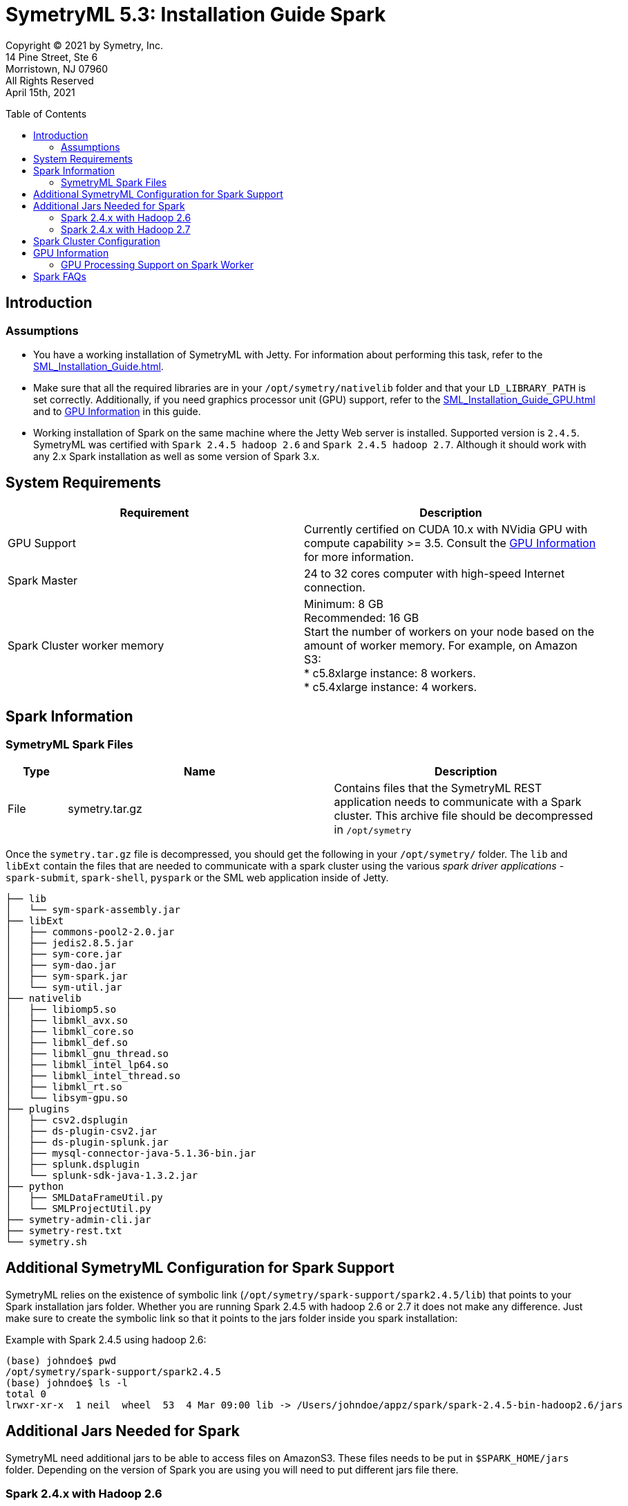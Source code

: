 
// Document variables
:VERSION: 5.3
= SymetryML {VERSION}:  Installation Guide Spark
:toc:
:source-highlighter: rouge
:toclevels: 2
:toc-placement: preamble
:doctype: book


Copyright © 2021 by Symetry, Inc. +
14 Pine Street, Ste 6 +
Morristown, NJ 07960 +
All Rights Reserved +
April 15th, 2021

[[introduction]]
== Introduction

[[assumptions]]
=== Assumptions

* You have a working installation of SymetryML with Jetty. For information about performing this task, refer to the <<SML_Installation_Guide.adoc#>>.
* Make sure that all the required libraries are in your `/opt/symetry/nativelib` folder and that your `LD_LIBRARY_PATH` is set correctly. Additionally, if you need graphics processor unit (GPU) support, refer to the <<SML_Installation_Guide_GPU.adoc#>> and to <<gpu-information>> in this guide.
* Working installation of Spark on the same machine where the Jetty Web server is installed. Supported version is `2.4.5`. SymetryML was certified with `Spark 2.4.5 hadoop 2.6` and `Spark 2.4.5 hadoop 2.7`. Although it should work with any 2.x Spark installation as well as some version of Spark 3.x.


[[system-requirements]]
== System Requirements

[cols="<,<",options="header",]
|==============================================================================
| Requirement |Description
| GPU Support | Currently certified on CUDA 10.x with NVidia GPU with compute capability >= 3.5. Consult the <<gpu-information>> for more information.
| Spark Master |24 to 32 cores computer with high-speed Internet connection.
| Spark Cluster worker memory |  Minimum: 8 GB + 
 Recommended: 16 GB + 
 Start the number of workers on your node based on the amount of worker memory. For example, on Amazon S3: + 
 * c5.8xlarge instance: 8 workers. + 
 * c5.4xlarge instance: 4 workers. 
|==============================================================================

[[spark-information]]
== Spark Information

[[symetryml-spark-files]]
=== SymetryML Spark Files

[cols="<10%,<45%,<45%",options="header",]
|==============================================================================================================================================
|Type |Name |Description
|File |symetry.tar.gz |Contains files that the SymetryML REST application needs to communicate with a Spark cluster. This archive file should be decompressed in `/opt/symetry`
|==============================================================================================================================================

Once the `symetry.tar.gz` file is decompressed, you should get the following in your `/opt/symetry/` folder. The `lib` and `libExt` contain the files that are needed to communicate with a spark cluster using the various _spark driver applications_ - `spark-submit`, `spark-shell`, `pyspark` or the SML web application inside of Jetty.

[source, bash]
....
├── lib
│   └── sym-spark-assembly.jar
├── libExt
│   ├── commons-pool2-2.0.jar
│   ├── jedis2.8.5.jar
│   ├── sym-core.jar
│   ├── sym-dao.jar
│   ├── sym-spark.jar
│   └── sym-util.jar
├── nativelib
│   ├── libiomp5.so
│   ├── libmkl_avx.so
│   ├── libmkl_core.so
│   ├── libmkl_def.so
│   ├── libmkl_gnu_thread.so
│   ├── libmkl_intel_lp64.so
│   ├── libmkl_intel_thread.so
│   ├── libmkl_rt.so
│   └── libsym-gpu.so
├── plugins
│   ├── csv2.dsplugin
│   ├── ds-plugin-csv2.jar
│   ├── ds-plugin-splunk.jar
│   ├── mysql-connector-java-5.1.36-bin.jar
│   ├── splunk.dsplugin
│   └── splunk-sdk-java-1.3.2.jar
├── python
│   ├── SMLDataFrameUtil.py
│   └── SMLProjectUtil.py
├── symetry-admin-cli.jar
├── symetry-rest.txt
└── symetry.sh
....

[[addition-sml-config-for-spark]]
== Additional SymetryML Configuration for Spark Support

SymetryML relies on the existence of symbolic link (`/opt/symetry/spark-support/spark2.4.5/lib`) that points to your Spark installation jars folder. Whether you are running Spark 2.4.5 with hadoop 2.6 or 2.7 it does not make any difference. Just make sure to create the symbolic link so that it points to the jars folder inside you spark installation:


Example with Spark 2.4.5 using hadoop 2.6:

[source, bash]
....
(base) johndoe$ pwd
/opt/symetry/spark-support/spark2.4.5
(base) johndoe$ ls -l
total 0
lrwxr-xr-x  1 neil  wheel  53  4 Mar 09:00 lib -> /Users/johndoe/appz/spark/spark-2.4.5-bin-hadoop2.6/jars
....

[[additional-jars-for-spark]]
== Additional Jars Needed for Spark

SymetryML need additional jars to be able to access files on AmazonS3. These files needs to be put in `$SPARK_HOME/jars` folder. Depending on the version of Spark you are using you will need to put different jars file there.

[[additional-jars-spark-2.4.x-hadoop2.6]]
=== Spark 2.4.x with Hadoop 2.6

* `aws-java-sdk-1.7.4.jar`: Add this jar to the `$SPARK_HOME/jars` folder.
* `hadoop-aws-2.6.5.jar`: Add this jar to the `$SPARK_HOME/jars` folder or make sure to add the one with the version that match the version of hadoop-common.jar in the `jars` folder: e.g. `hadoop-common-2.6.5.jar` for instance.
* `jets3t-0.9.4.jar`: Add this jar to the `$SPARK_HOME/jars` folder.
* `xbean-asm6-shaded-4.10.jar`: For this one you will need to replace the pre-existing `xbean-asm6-shaded-4.8.jar` with `xbean-asm6-shaded-4.10.jar`. There is a bug in the `xbean-asm6-shaded-4.8.jar` when trying to access S3 files.

[[additional-jars-spark-2.4.x-hadoop2.7]]
=== Spark 2.4.x with Hadoop 2.7

* `aws-java-sdk-1.7.4.jar`: Add this jar to the `$SPARK_HOME/jars` folder.
* `hadoop-aws-2.7.3.jar`: Add this jar to the `$SPARK_HOME/jars` folder or make sure to add the one with the version that match the version of hadoop-common.jar in the `jars` folder: e.g. `hadoop-common-2.7.3.jar` for instance.
* `jets3t-0.9.4.jar`: Add this jar to the `$SPARK_HOME/jars` folder.
* `xbean-asm6-shaded-4.10.jar`: For this one you will need to replace the pre-existing `xbean-asm6-shaded-4.8.jar` with `xbean-asm6-shaded-4.10.jar`. There is a bug in the `xbean-asm6-shaded-4.8.jar` when trying to access S3 files.

[[spark-cluster-configuration]]
== Spark Cluster Configuration

For information about configuring your Spark Cluster, refer to your Spark documentation. SymetryML assumes that you have an up and running Spark cluster.

[[gpu-information]]
== GPU Information

[[gpu-processing-support-on-spark-worker]]
=== GPU Processing Support on Spark Worker

You can use a GPU on each worker node in your Spark cluster. If you do, be sure to install all required NVIDIA GPU drivers on each worker node in your cluster. This process is described in the next section.

[[additional-gpu-steps-on-spark-worker]]
==== Additional GPU Steps on Spark Worker

Perform the following procedure to configure the nodes that will be running your spark worker for use with the NVIDIA GPU. This applies to linux.

Download Cuda 10.x from https://developer.nvidia.com/

1. Install CUDA, and then use the nvidia-smi command to verify that CUDA is working.
2. Make sure that your Spark Worker `/opt/symetry/nativelib` contains the same `.so` as your SymetryML 4.2 jetty server. Please consults __SymetryML_{VERSION}_Installation Guide__ for more information
3. Be sure that Jetty user LD_LIBRARY_PATH is set correctly like in the following:
....
# download cuda
wget http://developer.download.nvidia.com/compute/cuda/10.2/Prod/local_installers/cuda_10.2.89_440.33.01_linux.run

# run the installer
chmod +x cuda_10.2.89_440.33.01_linux.run
./cuda_10.2.89_440.33.01_linux.run
nvdia-smi
# edit /home/jetty/.bashrc
sudo su jetty
cd
emacs .bashrc
# /home/jetty/.bashrc additional entries
LD_LIBRARY_PATH=$LD_LIBRARY_PATH:/usr/local/cuda/lib64:/opt/symetry/nativelib
export LD_LIBRARY_PATH
....

[[gpu-support]]
==== GPU Support

[cols=",",options="header",]
|=====================================================
|GPU Support |Description
|CUDA library |Currently certified on CUDA 10.x
|Intel MKL |Working with MKL version 11.0.0 and higher
|=====================================================

[[spark-faqs]]
== Spark FAQs 

*Question:* What does the following error message mean: `ERROR 500: INTERNAL_SERVER_ERROR : Cannot assign requested address`. + 
*Answer:* Be sure the SymetryML configuration files (/opt/symetry/symetry-rest.txt) has the rtlm.option.spark.listener.host YOUR_HOST set correctly.

*Question:* What does the following error message mean: `java.lang.OutOfMemoryError: GC overhead limit exceeded`. + 
*Answer:*Increase your worker memory using spark configuration parameters.

*Question:* What does the following error message mean: `15/08/17 17:43:47 ERROR WorkerWatcher: Error was: akka.remote.InvalidAssociation: Invalid address: akka.tcp://sparkWorker@boson.local:49991`. + 
*Answer:* This error is most likely caused by lack of memory so, verify worker logs and increase your worker memory.

*Question:* I see `[java.net.BindException: Address already in use` message in my log. + 
*Answer:* You can usually ignore this message.



